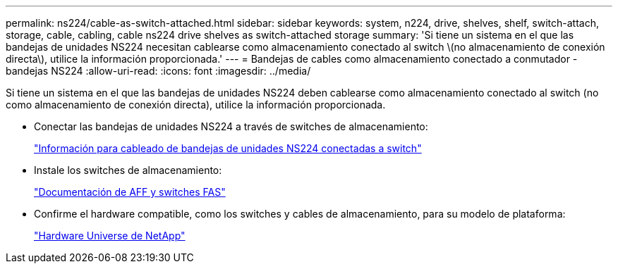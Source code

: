 ---
permalink: ns224/cable-as-switch-attached.html 
sidebar: sidebar 
keywords: system, n224, drive, shelves, shelf, switch-attach, storage, cable, cabling, cable ns224 drive shelves as switch-attached storage 
summary: 'Si tiene un sistema en el que las bandejas de unidades NS224 necesitan cablearse como almacenamiento conectado al switch \(no almacenamiento de conexión directa\), utilice la información proporcionada.' 
---
= Bandejas de cables como almacenamiento conectado a conmutador - bandejas NS224
:allow-uri-read: 
:icons: font
:imagesdir: ../media/


[role="lead"]
Si tiene un sistema en el que las bandejas de unidades NS224 deben cablearse como almacenamiento conectado al switch (no como almacenamiento de conexión directa), utilice la información proporcionada.

* Conectar las bandejas de unidades NS224 a través de switches de almacenamiento:
+
https://library.netapp.com/ecm/ecm_download_file/ECMLP2876580["Información para cableado de bandejas de unidades NS224 conectadas a switch"^]

* Instale los switches de almacenamiento:
+
https://docs.netapp.com/us-en/ontap-systems-switches/index.html["Documentación de AFF y switches FAS"^]

* Confirme el hardware compatible, como los switches y cables de almacenamiento, para su modelo de plataforma:
+
https://hwu.netapp.com["Hardware Universe de NetApp"^]


